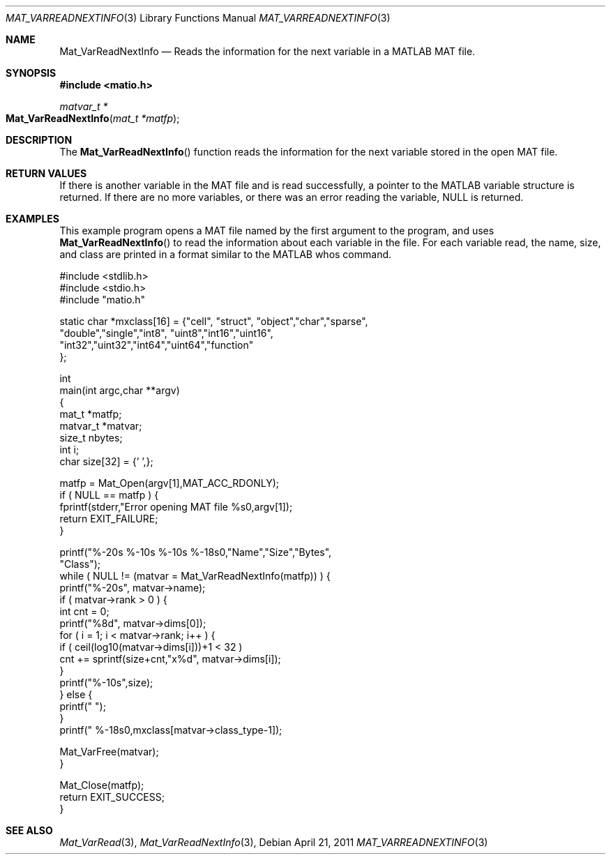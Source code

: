 .\" Copyright (c) 2011-2017 Christopher C. Hulbert
.\" All rights reserved.
.\"
.\" Redistribution and use in source and binary forms, with or without
.\" modification, are permitted provided that the following conditions
.\" are met:
.\"
.\" 1. Redistributions of source code must retain the above copyright
.\"    notice, this list of conditions and the following disclaimer.
.\"
.\" 2. Redistributions in binary form must reproduce the above copyright
.\"    notice, this list of conditions and the following disclaimer in the
.\"    documentation and/or other materials provided with the distribution.
.\"
.\" THIS SOFTWARE IS PROVIDED BY CHRISTOPHER C. HULBERT ``AS IS'' AND
.\" ANY EXPRESS OR IMPLIED WARRANTIES, INCLUDING, BUT NOT LIMITED TO, THE
.\" IMPLIED WARRANTIES OF MERCHANTABILITY AND FITNESS FOR A PARTICULAR PURPOSE
.\" ARE DISCLAIMED.  IN NO EVENT SHALL CHRISTOPHER C. HULBERT OR CONTRIBUTORS
.\" BE LIABLE FOR ANY DIRECT, INDIRECT, INCIDENTAL, SPECIAL, EXEMPLARY, OR
.\" CONSEQUENTIAL DAMAGES (INCLUDING, BUT NOT LIMITED TO, PROCUREMENT OF
.\" SUBSTITUTE GOODS OR SERVICES; LOSS OF USE, DATA, OR PROFITS; OR BUSINESS
.\" INTERRUPTION) HOWEVER CAUSED AND ON ANY THEORY OF LIABILITY, WHETHER IN
.\" CONTRACT, STRICT LIABILITY, OR TORT (INCLUDING NEGLIGENCE OR OTHERWISE)
.\" ARISING IN ANY WAY OUT OF THE USE OF THIS SOFTWARE, EVEN IF ADVISED OF THE
.\" POSSIBILITY OF SUCH DAMAGE.
.\"
.Dd April 21, 2011
.Dt MAT_VARREADNEXTINFO 3
.Os
.Sh NAME
.Nm Mat_VarReadNextInfo
.Nd Reads the information for the next variable in a MATLAB MAT file.
.Sh SYNOPSIS
.Fd #include <matio.h>
.Ft matvar_t *
.Fo Mat_VarReadNextInfo
.Fa "mat_t *matfp"
.Fc
.Sh DESCRIPTION
The
.Fn Mat_VarReadNextInfo
function reads the information for the next variable stored in the open MAT
file.
.Sh RETURN VALUES
If there is another variable in the MAT file and is read successfully, a pointer
to the MATLAB variable structure is returned. If there are no more variables, or
there was an error reading the variable, NULL is returned.
.Sh EXAMPLES
This example program opens a MAT file named by the first argument to the
program, and uses
.Fn Mat_VarReadNextInfo
to read the information about each variable in the file.
For each variable read, the name, size, and class are printed in a format
similar to the MATLAB whos command.
.Bd -literal
#include <stdlib.h>
#include <stdio.h>
#include "matio.h"

static char *mxclass[16] = {"cell", "struct", "object","char","sparse",
                            "double","single","int8", "uint8","int16","uint16",
                            "int32","uint32","int64","uint64","function"
                           };

int
main(int argc,char **argv)
{
    mat_t    *matfp;
    matvar_t *matvar;
    size_t    nbytes;
    int       i;
    char size[32] = {'\0',};

    matfp = Mat_Open(argv[1],MAT_ACC_RDONLY);
    if ( NULL == matfp ) {
        fprintf(stderr,"Error opening MAT file %s\n",argv[1]);
        return EXIT_FAILURE;
    }

    printf("%-20s       %-10s     %-10s     %-18s\n\n","Name","Size","Bytes",
           "Class");
    while ( NULL != (matvar = Mat_VarReadNextInfo(matfp)) ) {
        printf("%-20s", matvar->name);
        if ( matvar->rank > 0 ) {
            int cnt = 0;
            printf("%8d", matvar->dims[0]);
            for ( i = 1; i < matvar->rank; i++ ) {
                if ( ceil(log10(matvar->dims[i]))+1 < 32 )
                    cnt += sprintf(size+cnt,"x%d", matvar->dims[i]);
            }
            printf("%-10s",size);
        } else {
            printf("                    ");
        }
        printf("  %-18s\n",mxclass[matvar->class_type-1]);

        Mat_VarFree(matvar);
    }

    Mat_Close(matfp);
    return EXIT_SUCCESS;
}
.Ed
.Sh SEE ALSO
.Xr Mat_VarRead 3 ,
.Xr Mat_VarReadNextInfo 3 ,

